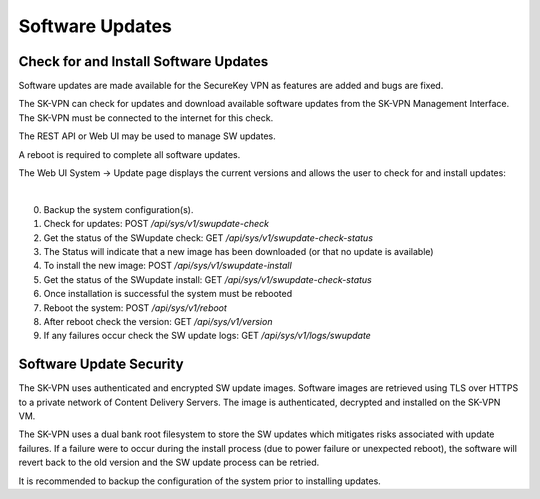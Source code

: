 .. _updates:

Software Updates
================

.. _update_check:

Check for and Install Software Updates
--------------------------------------
Software updates are made available for the SecureKey VPN as features are added and bugs are fixed.

The SK-VPN can check for updates and download available software updates from the SK-VPN Management Interface.
The SK-VPN must be connected to the internet for this check. 

The REST API or Web UI may be used to manage SW updates.

A reboot is required to complete all software updates.

The Web UI System -> Update page displays the current versions and allows the user to check for and install updates:

.. image:: images/UI/System_Admin_Update.png
    :align: center
    :scale: 50%

|


0. Backup the system configuration(s).
1. Check for updates: POST `/api/sys/v1/swupdate-check`
2. Get the status of the SWupdate check: GET  `/api/sys/v1/swupdate-check-status`
3. The Status will indicate that a new image has been downloaded (or that no update is available)
4. To install the new image: POST `/api/sys/v1/swupdate-install`
5. Get the status of the SWupdate install: GET  `/api/sys/v1/swupdate-check-status`
6. Once installation is successful the system must be rebooted
7. Reboot the system: POST `/api/sys/v1/reboot`
8. After reboot check the version: GET `/api/sys/v1/version`
9. If any failures occur check the SW update logs: GET `/api/sys/v1/logs/swupdate`

Software Update Security
------------------------
The SK-VPN uses authenticated and encrypted SW update images. 
Software images are retrieved using TLS over HTTPS to a private network of Content Delivery Servers.
The image is authenticated, decrypted and installed on the SK-VPN VM.

The SK-VPN uses a dual bank root filesystem to store the SW updates which mitigates risks associated with update failures.
If a failure were to occur during the install process (due to power failure or unexpected reboot), the software will revert back to the old version and the SW update process can be retried.

It is recommended to backup the configuration of the system prior to installing updates.








